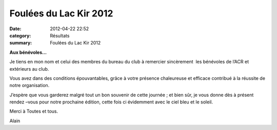 Foulées du Lac Kir 2012
=======================

:date: 2012-04-22 22:52
:category: Résultats
:summary: Foulées du Lac Kir 2012

**Aux bénévoles...**


|Foulees-du-Lac-Kir-0533.JPG|


Je tiens en mon nom et celui des membres du bureau du club à remercier sincèrement  les bénévoles de l’ACR et extérieurs au club.


Vous avez dans des conditions épouvantables, grâce à votre présence chaleureuse et efficace contribué à la réussite de notre organisation.


J’espère que vous garderez malgré tout un bon souvenir de cette journée ; et bien sûr, je vous donne dès à présent rendez –vous pour notre prochaine édition, cette fois ci évidemment avec le ciel bleu et le soleil.


Merci à Toutes et tous.


Alain

.. |Foulees-du-Lac-Kir-0533.JPG| image:: http://assets.acr-dijon.org/old/httpimgover-blogcom488x5000120862coursescourses-2012foulees-du-lac-kir-foulees-du-lac-kir-0533.JPG
